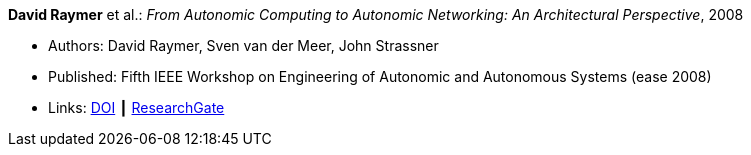 *David Raymer* et al.: _From Autonomic Computing to Autonomic Networking: An Architectural Perspective_, 2008

* Authors: David Raymer, Sven van der Meer, John Strassner
* Published: Fifth IEEE Workshop on Engineering of Autonomic and Autonomous Systems (ease 2008)
* Links:
    link:https://doi.org/10.1109/EASe.2008.26[DOI] ┃
    link:https://www.researchgate.net/publication/4329413_From_Autonomic_Computing_to_Autonomic_Networking_An_Architectural_Perspective[ResearchGate]
ifdef::local[]
* Local links:
    link:/library/inproceedings/2000/raymer-ease-2008.pdf[PDF] ┃
    link:/library/inproceedings/2000/raymer-ease-2008.doc[DOC]
endif::[]

